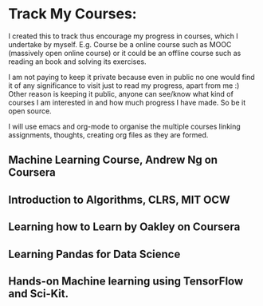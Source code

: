 * Track My Courses:
    I created this to track thus encourage my progress in courses, which I undertake by myself. 
    E.g. Course be a online course such as MOOC (massively open online course) or it could be
    an offline course such as reading an book and solving its exercises.
    
    I am not paying to keep it private because even in public no one would find it of any significance
    to visit just to read my progress, apart from me :) 
    Other reason is keeping it public, anyone can see/know what kind of courses I am interested in
    and how much progress I have made. So be it open source.
    
    I will use emacs and org-mode to organise the multiple courses linking assignments, thoughts, 
    creating org files as they are formed.

** Machine Learning Course, Andrew Ng on Coursera
** Introduction to Algorithms, CLRS, MIT OCW
** Learning how to Learn by Oakley on Coursera
** Learning Pandas for Data Science
** Hands-on Machine learning using TensorFlow and Sci-Kit.
